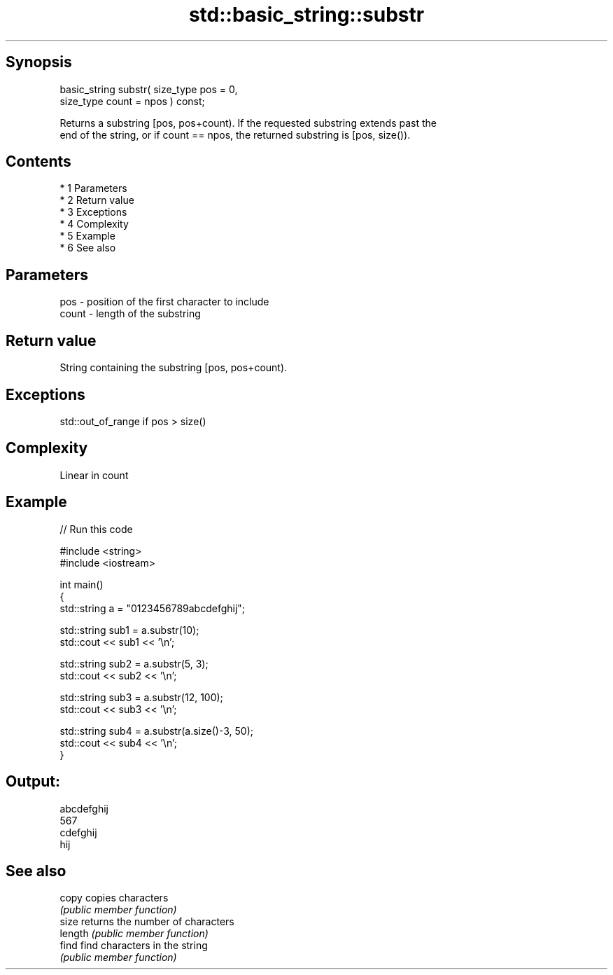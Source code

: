 .TH std::basic_string::substr 3 "Apr 19 2014" "1.0.0" "C++ Standard Libary"
.SH Synopsis
   basic_string substr( size_type pos = 0,
   size_type count = npos ) const;

   Returns a substring [pos, pos+count). If the requested substring extends past the
   end of the string, or if count == npos, the returned substring is [pos, size()).

.SH Contents

     * 1 Parameters
     * 2 Return value
     * 3 Exceptions
     * 4 Complexity
     * 5 Example
     * 6 See also

.SH Parameters

   pos   - position of the first character to include
   count - length of the substring

.SH Return value

   String containing the substring [pos, pos+count).

.SH Exceptions

   std::out_of_range if pos > size()

.SH Complexity

   Linear in count

.SH Example

   
// Run this code

 #include <string>
 #include <iostream>

 int main()
 {
     std::string a = "0123456789abcdefghij";

     std::string sub1 = a.substr(10);
     std::cout << sub1 << '\\n';

     std::string sub2 = a.substr(5, 3);
     std::cout << sub2 << '\\n';

     std::string sub3 = a.substr(12, 100);
     std::cout << sub3 << '\\n';

     std::string sub4 = a.substr(a.size()-3, 50);
     std::cout << sub4 << '\\n';
 }

.SH Output:

 abcdefghij
 567
 cdefghij
 hij

.SH See also

   copy   copies characters
          \fI(public member function)\fP
   size   returns the number of characters
   length \fI(public member function)\fP
   find   find characters in the string
          \fI(public member function)\fP
